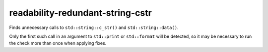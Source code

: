 .. title:: clang-tidy - readability-redundant-string-cstr

readability-redundant-string-cstr
=================================


Finds unnecessary calls to ``std::string::c_str()`` and ``std::string::data()``.

Only the first such call in an argument to ``std::print`` or
``std::format`` will be detected, so it may be necessary to run the check
more than once when applying fixes.
